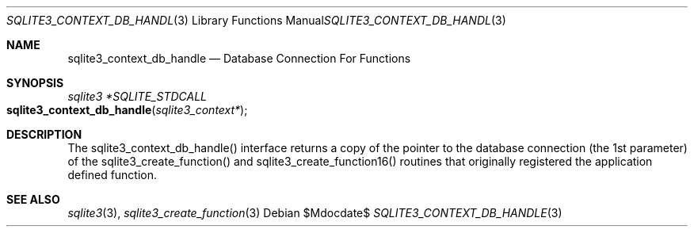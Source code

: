 .Dd $Mdocdate$
.Dt SQLITE3_CONTEXT_DB_HANDLE 3
.Os
.Sh NAME
.Nm sqlite3_context_db_handle
.Nd Database Connection For Functions
.Sh SYNOPSIS
.Ft sqlite3 *SQLITE_STDCALL 
.Fo sqlite3_context_db_handle
.Fa "sqlite3_context*"
.Fc
.Sh DESCRIPTION
The sqlite3_context_db_handle() interface returns a copy of the pointer
to the database connection (the 1st parameter) of
the sqlite3_create_function() and sqlite3_create_function16()
routines that originally registered the application defined function.
.Sh SEE ALSO
.Xr sqlite3 3 ,
.Xr sqlite3_create_function 3
